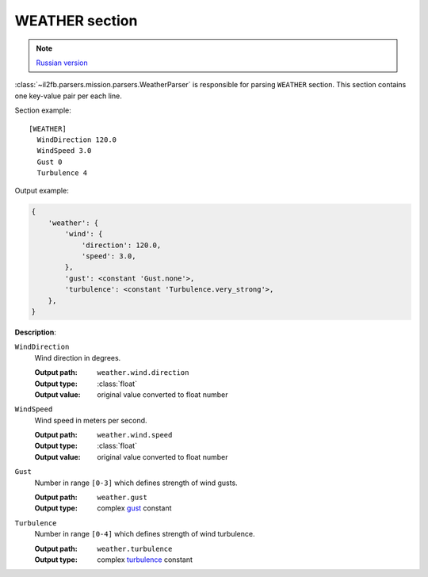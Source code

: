 .. _weather-section:

WEATHER section
===============

.. note::

    `Russian version <https://github.com/IL2HorusTeam/il2fb-mission-parser/wiki/%D0%A1%D0%B5%D0%BA%D1%86%D0%B8%D1%8F-Weather>`_

:class:`~il2fb.parsers.mission.parsers.WeatherParser` is responsible for
parsing ``WEATHER`` section. This section contains one key-value pair per each
line.

Section example::

    [WEATHER]
      WindDirection 120.0
      WindSpeed 3.0
      Gust 0
      Turbulence 4

Output example:

.. code-block:: python

    {
        'weather': {
            'wind': {
                'direction': 120.0,
                'speed': 3.0,
            },
            'gust': <constant 'Gust.none'>,
            'turbulence': <constant 'Turbulence.very_strong'>,
        },
    }

**Description**:

``WindDirection``
  Wind direction in degrees.

  :Output path: ``weather.wind.direction``
  :Output type: :class:`float`
  :Output value: original value converted to float number

``WindSpeed``
  Wind speed in meters per second.

  :Output path: ``weather.wind.speed``
  :Output type: :class:`float`
  :Output value: original value converted to float number

``Gust``
  Number in range ``[0-3]`` which defines strength of wind gusts.

  :Output path: ``weather.gust``
  :Output type: complex `gust`_ constant

``Turbulence``
  Number in range ``[0-4]`` which defines strength of wind turbulence.

  :Output path: ``weather.turbulence``
  :Output type: complex `turbulence`_ constant


.. _gust: https://github.com/IL2HorusTeam/il2fb-commons/blob/master/il2fb/commons/weather.py#L20
.. _turbulence: https://github.com/IL2HorusTeam/il2fb-commons/blob/master/il2fb/commons/weather.py#L27

